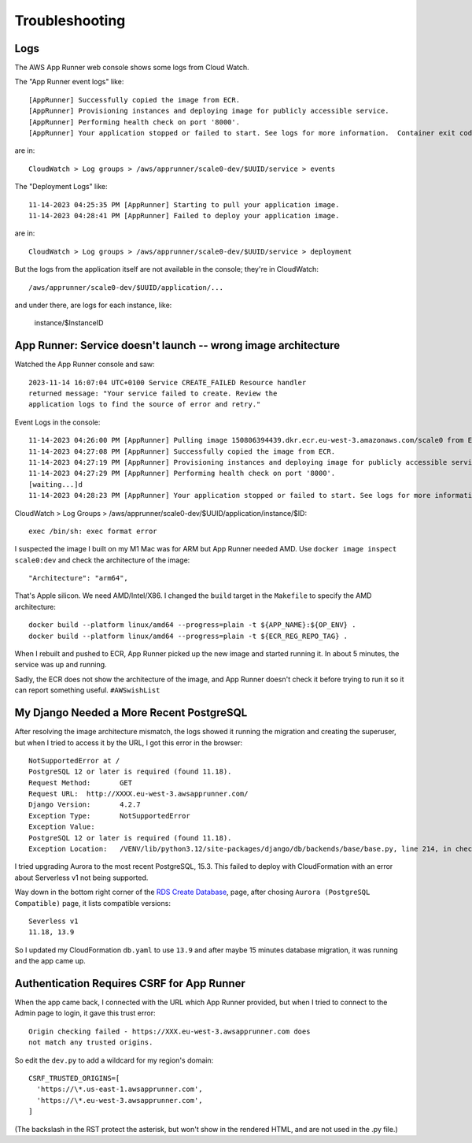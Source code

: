 =================
 Troubleshooting
=================

Logs
====

The AWS App Runner web console shows some logs from Cloud Watch.

The "App Runner event logs" like::


  [AppRunner] Successfully copied the image from ECR.
  [AppRunner] Provisioning instances and deploying image for publicly accessible service.
  [AppRunner] Performing health check on port '8000'.
  [AppRunner] Your application stopped or failed to start. See logs for more information.  Container exit code: 1

are in::

  CloudWatch > Log groups > /aws/apprunner/scale0-dev/$UUID/service > events

The "Deployment Logs" like::

  11-14-2023 04:25:35 PM [AppRunner] Starting to pull your application image.
  11-14-2023 04:28:41 PM [AppRunner] Failed to deploy your application image.

are in::

  CloudWatch > Log groups > /aws/apprunner/scale0-dev/$UUID/service > deployment

But the logs from the application itself are not available in the
console; they're in CloudWatch::

  /aws/apprunner/scale0-dev/$UUID/application/...

and under there, are logs for each instance, like:

  instance/$InstanceID



App Runner: Service doesn't launch -- wrong image architecture
==============================================================

Watched the App Runner console and saw::

  2023-11-14 16:07:04 UTC+0100 Service CREATE_FAILED Resource handler
  returned message: "Your service failed to create. Review the
  application logs to find the source of error and retry."

Event Logs in the console::

  11-14-2023 04:26:00 PM [AppRunner] Pulling image 150806394439.dkr.ecr.eu-west-3.amazonaws.com/scale0 from ECR repository.
  11-14-2023 04:27:08 PM [AppRunner] Successfully copied the image from ECR.
  11-14-2023 04:27:19 PM [AppRunner] Provisioning instances and deploying image for publicly accessible service.
  11-14-2023 04:27:29 PM [AppRunner] Performing health check on port '8000'.
  [waiting...]d
  11-14-2023 04:28:23 PM [AppRunner] Your application stopped or failed to start. See logs for more information.  Container exit code: 1

CloudWatch > Log Groups >
/aws/apprunner/scale0-dev/$UUID/application/instance/$ID::

  exec /bin/sh: exec format error

I suspected the image I built on my M1 Mac was for ARM but App Runner
needed AMD. Use ``docker image inspect scale0:dev`` and check the
architecture of the image::

        "Architecture": "arm64",

That's Apple silicon. We need AMD/Intel/X86. I changed the ``build``
target in the ``Makefile`` to specify the AMD architecture::

 docker build --platform linux/amd64 --progress=plain -t ${APP_NAME}:${OP_ENV} .
 docker build --platform linux/amd64 --progress=plain -t ${ECR_REG_REPO_TAG} .

When I rebuilt and pushed to ECR, App Runner picked up the new image
and started running it. In about 5 minutes, the service was up and
running.

Sadly, the ECR does not show the architecture of the image, and App
Runner doesn't check it before trying to run it so it can report
something useful. ``#AWSwishList``


My Django Needed a More Recent PostgreSQL
=========================================

After resolving the image architecture mismatch, the logs showed it running the migration and creating the superuser, but when I tried to access it by the URL, I got this error in the browser::

  NotSupportedError at /
  PostgreSQL 12 or later is required (found 11.18).
  Request Method:	GET
  Request URL:	http://XXXX.eu-west-3.awsapprunner.com/
  Django Version:	4.2.7
  Exception Type:	NotSupportedError
  Exception Value:
  PostgreSQL 12 or later is required (found 11.18).
  Exception Location:	/VENV/lib/python3.12/site-packages/django/db/backends/base/base.py, line 214, in check_database_version_supported

I tried upgrading Aurora to the most recent PostgreSQL, 15.3. This
failed to deploy with CloudFormation with an error about Serverless v1
not being supported.

Way down in the bottom right corner of the `RDS Create Database
<https://eu-west-3.console.aws.amazon.com/rds/home?region=eu-west-3#launch-dbinstance:>`_,
page, after chosing ``Aurora (PostgreSQL Compatible)`` page, it lists
compatible versions::

  Severless v1
  11.18, 13.9

So I updated my CloudFormation ``db.yaml`` to use ``13.9`` and after
maybe 15 minutes database migration, it was running and the app came
up.

Authentication Requires CSRF for App Runner
===========================================

When the app came back, I connected with the URL which App Runner
provided, but when I tried to connect to the Admin page to login, it
gave this trust error::

  Origin checking failed - https://XXX.eu-west-3.awsapprunner.com does
  not match any trusted origins.

So edit the ``dev.py`` to add a wildcard for my region's domain::

  CSRF_TRUSTED_ORIGINS=[
    'https://\*.us-east-1.awsapprunner.com',
    'https://\*.eu-west-3.awsapprunner.com',
  ]

(The backslash in the RST protect the asterisk, but won't show in the
rendered HTML, and are not used in the .py file.)
